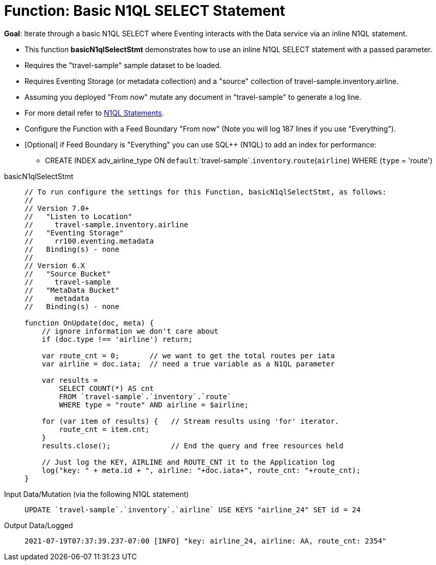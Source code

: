 = Function: Basic N1QL SELECT Statement
:description: pass:q[Iterate through a basic N1QL SELECT where Eventing interacts with the Data service via an inline N1QL statement.]
:page-edition: Enterprise Edition
:tabs:

*Goal*: {description}

* This function *basicN1qlSelectStmt* demonstrates how to use an inline N1QL SELECT statement with a passed parameter.
* Requires the "travel-sample" sample dataset to be loaded.
* Requires Eventing Storage (or metadata collection) and a "source" collection of travel-sample.inventory.airline.
* Assuming you deployed "From now" mutate any document in "travel-sample" to generate a log line.
* For more detail refer to xref:eventing-language-constructs.adoc#added-lang-features[N1QL Statements].
* Configure the Function with a Feed Boundary "From now" (Note you will log 187 lines if you use "Everything").
* [Optional] if Feed Boundary is "Everything" you can use SQL++ (N1QL) to add an index for performance:
** CREATE INDEX adv_airline_type ON `default`:`travel-sample`.`inventory`.`route`(`airline`) WHERE (`type` = 'route')

[{tabs}] 
====
basicN1qlSelectStmt::
+
--
[source,javascript]
----
// To run configure the settings for this Function, basicN1qlSelectStmt, as follows:
//
// Version 7.0+
//   "Listen to Location"
//     travel-sample.inventory.airline
//   "Eventing Storage"
//     rr100.eventing.metadata
//   Binding(s) - none
//
// Version 6.X
//   "Source Bucket"
//     travel-sample
//   "MetaData Bucket"
//     metadata
//   Binding(s) - none

function OnUpdate(doc, meta) {
    // ignore information we don't care about
    if (doc.type !== 'airline') return;

    var route_cnt = 0;       // we want to get the total routes per iata
    var airline = doc.iata;  // need a true variable as a N1QL parameter
    
    var results =
        SELECT COUNT(*) AS cnt
        FROM `travel-sample`.`inventory`.`route`
        WHERE type = "route" AND airline = $airline;

    for (var item of results) {   // Stream results using 'for' iterator.
        route_cnt = item.cnt;
    }
    results.close();              // End the query and free resources held

    // Just log the KEY, AIRLINE and ROUTE_CNT it to the Application log
    log("key: " + meta.id + ", airline: "+doc.iata+", route_cnt: "+route_cnt);
}
----
--

Input Data/Mutation (via the following N1QL statement)::
+
--
[source,N1QL]
----
UPDATE `travel-sample`.`inventory`.`airline` USE KEYS "airline_24" SET id = 24
----
--

Output Data/Logged::
+ 
-- 
[source,json]
----
2021-07-19T07:37:39.237-07:00 [INFO] "key: airline_24, airline: AA, route_cnt: 2354" 
----
--
====
